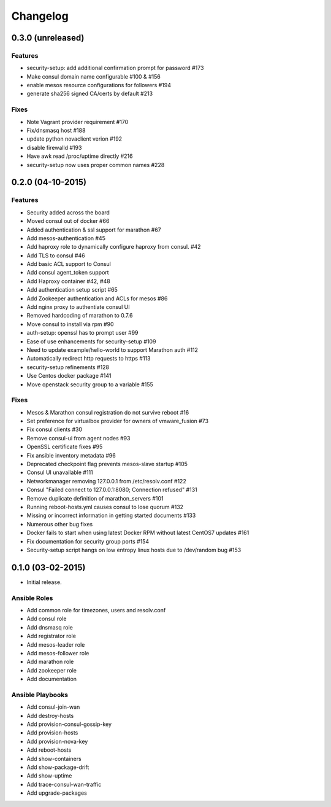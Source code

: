Changelog
=========


0.3.0 (unreleased)
------------------
Features
^^^^^^^^
* security-setup: add additional confirmation prompt for password #173
* Make consul domain name configurable #100 & #156
* enable mesos resource configurations for followers #194
* generate sha256 signed CA/certs by default #213

Fixes
^^^^^
* Note Vagrant provider requirement #170
* Fix/dnsmasq host #188
* update python novaclient verion #192
* disable firewalld #193
* Have awk read /proc/uptime directly #216
* security-setup now uses proper common names #228

0.2.0 (04-10-2015)
------------------

Features
^^^^^^^^

* Security added across the board
* Moved consul out of docker #66
* Added authentication & ssl support for marathon #67
* Add mesos-authentication #45
* Add haproxy role to dynamically configure haproxy from consul. #42
* Add TLS to consul #46
* Add basic ACL support to Consul
* Add consul agent_token support
* Add Haproxy container #42, #48
* Add authentication setup script #65
* Add Zookeeper authentication and ACLs for mesos #86
* Add nginx proxy to authentiate consul UI
* Removed hardcoding of marathon to 0.7.6
* Move consul to install via rpm #90
* auth-setup: openssl has to prompt user #99
* Ease of use enhancements for security-setup #109
* Need to update example/hello-world to support Marathon auth #112
* Automatically redirect http requests to https #113
* security-setup refinements #128
* Use Centos docker package #141
* Move openstack security group to a variable #155

Fixes
^^^^^
* Mesos & Marathon consul registration do not survive reboot #16
* Set preference for virtualbox provider for owners of vmware_fusion #73
* Fix consul clients #30
* Remove consul-ui from agent nodes #93
* OpenSSL certificate fixes #95
* Fix ansible inventory metadata #96
* Deprecated checkpoint flag prevents mesos-slave startup #105
* Consul UI unavailable #111
* Networkmanager removing 127.0.0.1 from /etc/resolv.conf #122
* Consul "Failed connect to 127.0.0.1:8080; Connection refused" #131
* Remove duplicate definition of marathon_servers #101 
* Running reboot-hosts.yml causes consul to lose quorum #132
* Missing or incorrect information in getting started documents #133
* Numerous other bug fixes
* Docker fails to start when using latest Docker RPM without latest CentOS7 updates #161
* Fix documentation for security group ports #154
* Security-setup script hangs on low entropy linux hosts due to /dev/random bug #153


0.1.0 (03-02-2015)
------------------

- Initial release.

Ansible Roles 
^^^^^^^^^^^^^

* Add common role for timezones, users and resolv.conf
* Add consul role
* Add dnsmasq role
* Add registrator role
* Add mesos-leader role
* Add mesos-follower role
* Add marathon role
* Add zookeeper role
* Add documentation

Ansible Playbooks
^^^^^^^^^^^^^^^^^

* Add consul-join-wan
* Add destroy-hosts
* Add provision-consul-gossip-key
* Add provision-hosts
* Add provision-nova-key
* Add reboot-hosts
* Add show-containers
* Add show-package-drift
* Add show-uptime
* Add trace-consul-wan-traffic
* Add upgrade-packages
